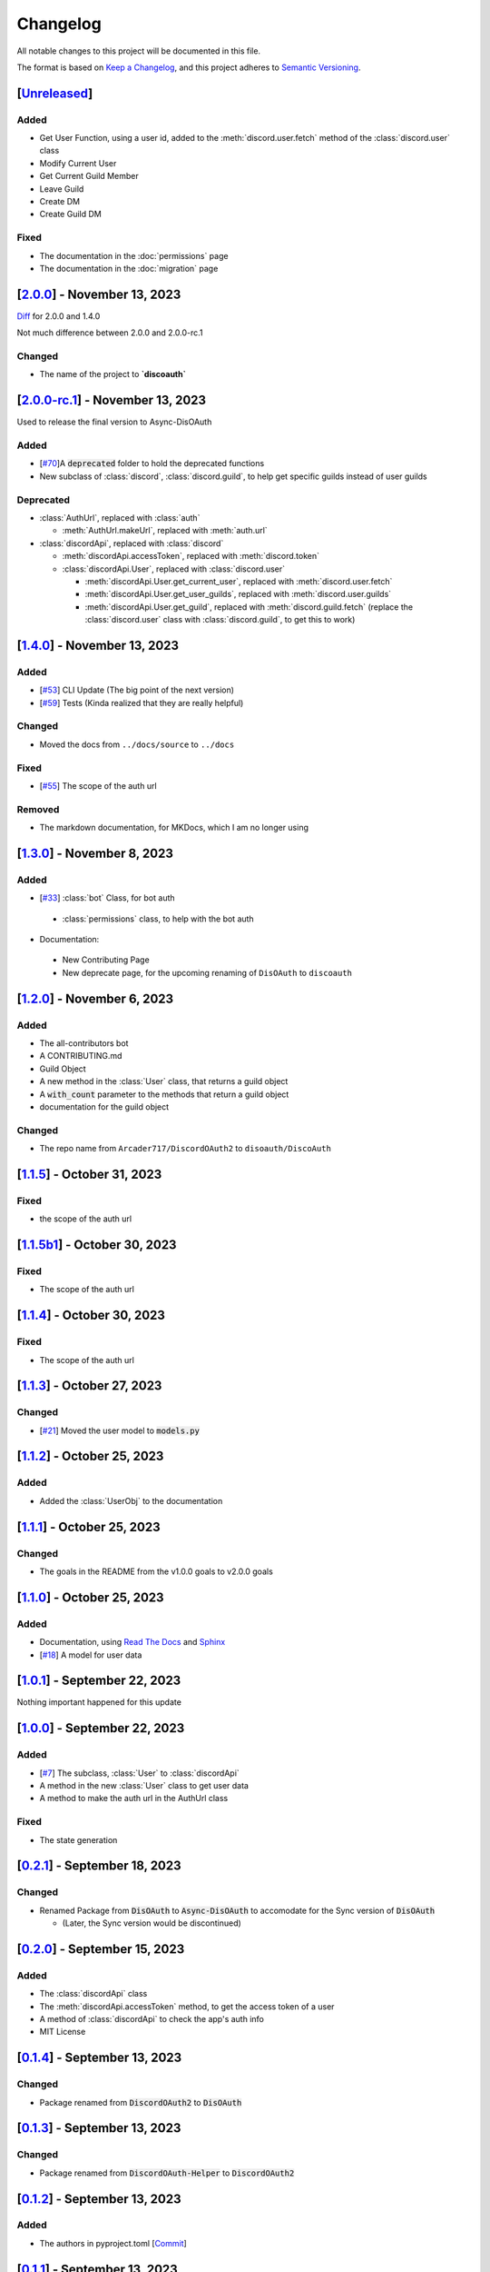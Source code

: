 =========
Changelog
=========

All notable changes to this project will be documented in this file.

The format is based on `Keep a Changelog <https://keepachangelog.com/en/1.0.0/>`_,
and this project adheres to `Semantic Versioning <https://semver.org/spec/v2.0.0.html>`_.

[`Unreleased`_]
===============

Added
-----

* Get User Function, using a user id, added to the :meth:`discord.user.fetch` method of the :class:`discord.user` class
* Modify Current User
* Get Current Guild Member
* Leave Guild
* Create DM
* Create Guild DM

Fixed
-----

* The documentation in the :doc:`permissions` page
* The documentation in the :doc:`migration` page

[`2.0.0`_] - November 13, 2023
==============================

`Diff`_ for 2.0.0 and 1.4.0 

Not much difference between 2.0.0 and 2.0.0-rc.1

Changed
-------

* The name of the project to **`discoauth`**

[`2.0.0-rc.1`_] - November 13, 2023
===================================

Used to release the final version to Async-DisOAuth

Added
-----

- [`#70 <https://github.com/disoauth/DiscoAuth/pull/70>`_]A :code:`deprecated` folder to hold the deprecated functions 
- New subclass of :class:`discord`, :class:`discord.guild`, to help get specific guilds instead of user guilds

Deprecated
----------

- :class:`AuthUrl`, replaced with :class:`auth`

  - :meth:`AuthUrl.makeUrl`, replaced with :meth:`auth.url`

- :class:`discordApi`, replaced with :class:`discord`

  - :meth:`discordApi.accessToken`, replaced with :meth:`discord.token`
  - :class:`discordApi.User`, replaced with :class:`discord.user` 

    - :meth:`discordApi.User.get_current_user`, replaced with :meth:`discord.user.fetch`
    - :meth:`discordApi.User.get_user_guilds`, replaced with :meth:`discord.user.guilds`
    - :meth:`discordApi.User.get_guild`, replaced with :meth:`discord.guild.fetch` (replace the :class:`discord.user` class with :class:`discord.guild`, to get this to work)


[`1.4.0`_] - November 13, 2023
==============================

Added
-----

- [`#53 <https://github.com/disoauth/DiscoAuth/pull/53>`_] CLI Update (The big point of the next version)
- [`#59 <https://github.com/disoauth/DiscoAuth/pull/59>`_] Tests (Kinda realized that they are really helpful)

Changed
-------

* Moved the docs from ``../docs/source`` to ``../docs``

Fixed
-----

* [`#55 <https://github.com/disoauth/DiscoAuth/pull/55>`_] The scope of the auth url

Removed
-------

* The markdown documentation, for MKDocs, which I am no longer using

[`1.3.0`_] - November 8, 2023
=============================

Added
-----

* [`#33 <https://github.com/disoauth/DiscoAuth/pull/33>`_] :class:`bot` Class, for bot auth

 * :class:`permissions` class, to help with the bot auth

* Documentation:

 * New Contributing Page
 * New deprecate page, for the upcoming renaming of ``DisOAuth`` to ``discoauth``

[`1.2.0`_] - November 6, 2023
=============================

Added
-----

* The all-contributors bot
* A CONTRIBUTING.md
* Guild Object
* A new method in the :class:`User` class, that returns a guild object
* A :code:`with_count` parameter to the methods that return a guild object
* documentation for the guild object

Changed
-------

* The repo name from ``Arcader717/DiscordOAuth2`` to ``disoauth/DiscoAuth``

[`1.1.5`_] - October 31, 2023
=============================

Fixed
-----

* the scope of the auth url

[`1.1.5b1`_] - October 30, 2023
===============================

Fixed
-----

* The scope of the auth url

[`1.1.4`_] - October 30, 2023 
=============================

Fixed
-----

* The scope of the auth url

[`1.1.3`_] - October 27, 2023
=============================

Changed
-------

* [`#21 <https://github.com/disoauth/DiscoAuth/pull/21>`_] Moved the user model to :code:`models.py`

[`1.1.2`_] - October 25, 2023
=============================

Added
-------

* Added the :class:`UserObj` to the documentation


[`1.1.1`_] - October 25, 2023
=============================

Changed
-------

* The goals in the README from the v1.0.0 goals to v2.0.0 goals

[`1.1.0`_] - October 25, 2023
=============================

Added
-----

* Documentation, using `Read The Docs <https://readthedocs.io>`_ and `Sphinx <https://www.sphinx-doc.org/en/master/usage/index.html>`_
* [`#18 <https://github.com/disoauth/DiscoAuth/pull/18>`_] A model for user data

[`1.0.1`_] - September 22, 2023
===============================

Nothing important happened for this update

[`1.0.0`_] - September 22, 2023
===============================

Added
-----

* [`#7 <https://github.com/disoauth/DiscoAuth/pull/7>`_] The subclass, :class:`User` to :class:`discordApi`
* A method in the new :class:`User` class to get user data
* A method to make the auth url in the AuthUrl class

Fixed
-----

* The state generation

[`0.2.1`_] - September 18, 2023
===============================

Changed
-------

* Renamed Package from :code:`DisOAuth` to :code:`Async-DisOAuth` to accomodate for the Sync version of :code:`DisOAuth`

  * (Later, the Sync version would be discontinued)

[`0.2.0`_] - September 15, 2023
===================================================================================

Added
-----

* The :class:`discordApi` class
* The :meth:`discordApi.accessToken` method, to get the access token of a user
* A method of :class:`discordApi` to check the app's auth info
* MIT License

[`0.1.4`_] - September 13, 2023
===================================================================================

Changed
-------

* Package renamed from :code:`DiscordOAuth2` to :code:`DisOAuth`

[`0.1.3`_] - September 13, 2023
===================================================================================

Changed
-------

* Package renamed from :code:`DiscordOAuth-Helper` to :code:`DiscordOAuth2` 

[`0.1.2`_] - September 13, 2023
===================================================================================

Added
-----

* The authors in pyproject.toml [`Commit <https://github.com/disoauth/DiscoAuth/commit/dd673466ba882fa6dca4bd1dbfa793158878b2d3>`_]

[`0.1.1`_] - September 13, 2023
===================================================================================

Changed
-------

* publish.yml (The workflow to publish the package) was moved to DiscordOAuth2(the earlier name of the repo)/.gituhb/workflows from the root directory

[`0.1.0`_] - September 13, 2023
=================================================================================

Added
-----

* The AuthUrl class, that would return the auth url
  * Added a function to make the state for the auth url

.. _Unreleased: https://github.com/disoauth/DiscoAuth/compare/v2.0.0...add/Arcader717-User-functions
.. _Diff: https://github.com/disoauth/DiscoAuth/compare/v1.4.0...v2.0.0
.. _2.0.0: https://github.com/disoauth/DiscoAuth/compare/v2.0.0-rc.1...v2.0.0
.. _2.0.0-rc.1: https://github.com/disoauth/DiscoAuth/compare/v1.4.0...v2.0.0-rc.1
.. _1.4.0: https://github.com/disoauth/DiscoAuth/compare/v1.3.0...v1.4.0
.. _1.3.0: https://github.com/disoauth/DiscoAuth/compare/v1.2.0...v1.3.0
.. _1.2.0: https://github.com/disoauth/DiscoAuth/compare/v1.1.5...v1.2.0
.. _1.1.5: https://github.com/disoauth/DiscoAuth/compare/v1.1.5b1...v1.1.5
.. _1.1.5b1: https://github.com/disoauth/DiscoAuth/compare/v1.1.4...v1.1.5b1
.. _1.1.4: https://github.com/disoauth/DiscoAuth/compare/v1.1.3...v1.1.4
.. _1.1.3: https://github.com/disoauth/DiscoAuth/compare/v1.1.2...v1.1.3
.. _1.1.2: https://github.com/disoauth/DiscoAuth/compare/v1.1.1...v1.1.2
.. _1.1.1: https://github.com/disoauth/DiscoAuth/compare/v1.1.0...v1.1.1
.. _1.1.0: https://github.com/disoauth/DiscoAuth/compare/v1.0.1...v1.1.0
.. _1.0.1: https://github.com/disoauth/DiscoAuth/compare/v1.0.0...v1.0.1
.. _1.0.0: https://github.com/disoauth/DiscoAuth/compare/v0.2.1...v1.0.0
.. _0.2.1: https://github.com/disoauth/DiscoAuth/compare/v0.2.0...v0.2.1
.. _0.2.0: https://github.com/disoauth/DiscoAuth/compare/v0.1.4...v0.2.0
.. _0.1.4: https://github.com/disoauth/DiscoAuth/compare/v0.1.3...v0.1.4
.. _0.1.3: https://github.com/disoauth/DiscoAuth/compare/v0.1.2...v0.1.3
.. _0.1.2: https://github.com/disoauth/DiscoAuth/compare/v0.1.1...v0.1.2
.. _0.1.1: https://github.com/disoauth/DiscoAuth/compare/v0.1...v0.1.1
.. _0.1.0: https://github.com/disoauth/DiscoAuth/tree/v0.1
